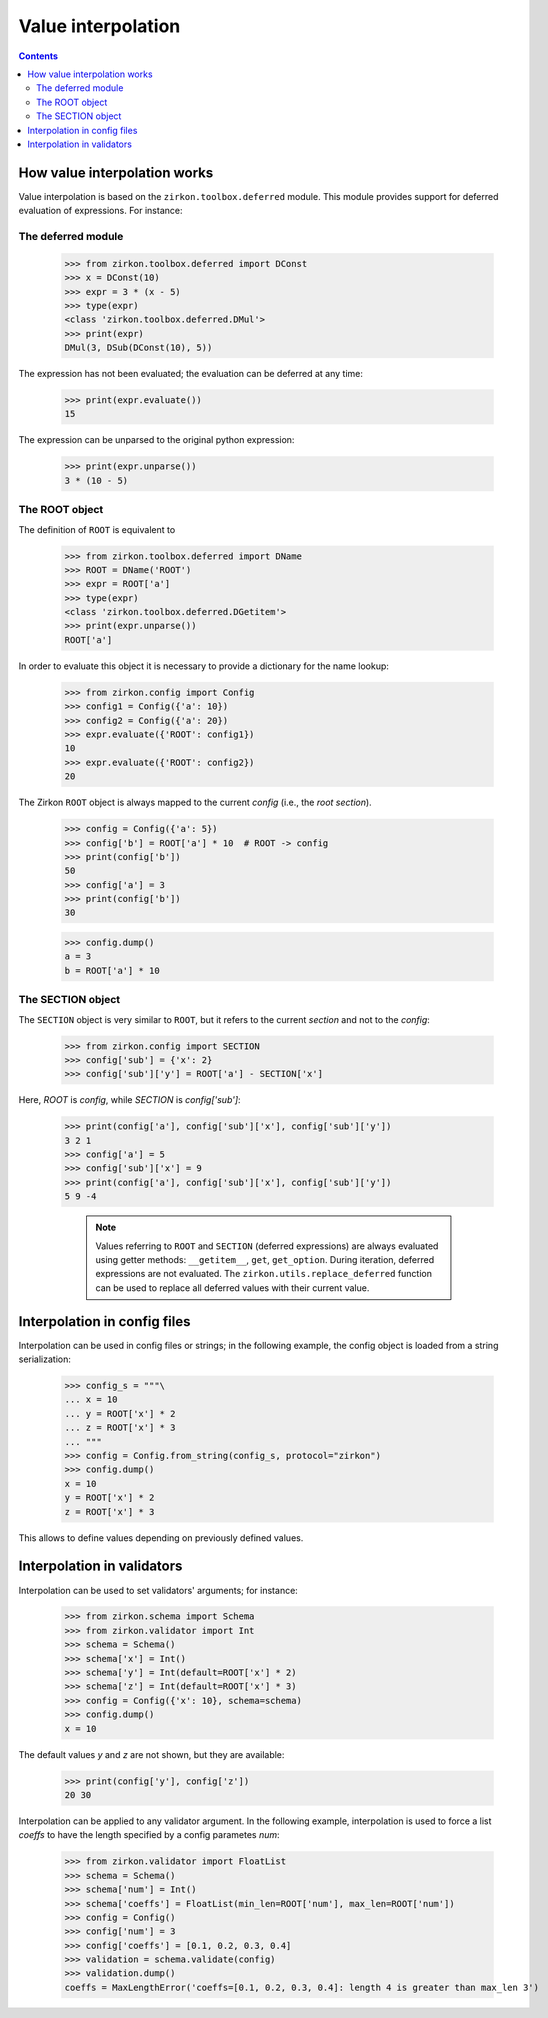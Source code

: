 .. _intro:

=====================
 Value interpolation
=====================

.. contents::

How value interpolation works
=============================

Value interpolation is based on the ``zirkon.toolbox.deferred`` module. This module provides support for deferred evaluation of expressions. For instance:

The deferred module
-------------------

 >>> from zirkon.toolbox.deferred import DConst
 >>> x = DConst(10)
 >>> expr = 3 * (x - 5)
 >>> type(expr)
 <class 'zirkon.toolbox.deferred.DMul'>
 >>> print(expr)
 DMul(3, DSub(DConst(10), 5))

The expression has not been evaluated; the evaluation can be deferred at any time:

 >>> print(expr.evaluate())
 15

The expression can be unparsed to the original python expression:

 >>> print(expr.unparse())
 3 * (10 - 5)

The ROOT object
---------------

The definition of ``ROOT`` is equivalent to

 >>> from zirkon.toolbox.deferred import DName
 >>> ROOT = DName('ROOT')
 >>> expr = ROOT['a']
 >>> type(expr)
 <class 'zirkon.toolbox.deferred.DGetitem'>
 >>> print(expr.unparse())
 ROOT['a']

In order to evaluate this object it is necessary to provide a dictionary for the name lookup:

 >>> from zirkon.config import Config
 >>> config1 = Config({'a': 10})
 >>> config2 = Config({'a': 20})
 >>> expr.evaluate({'ROOT': config1})
 10
 >>> expr.evaluate({'ROOT': config2})
 20

The Zirkon ``ROOT`` object is always mapped to the current *config* (i.e., the *root section*).

 >>> config = Config({'a': 5})
 >>> config['b'] = ROOT['a'] * 10  # ROOT -> config
 >>> print(config['b'])
 50
 >>> config['a'] = 3
 >>> print(config['b'])
 30

 >>> config.dump()
 a = 3
 b = ROOT['a'] * 10

The SECTION object
------------------

The ``SECTION`` object is very similar to ``ROOT``, but it refers to the current *section* and not to the *config*:

 >>> from zirkon.config import SECTION
 >>> config['sub'] = {'x': 2}
 >>> config['sub']['y'] = ROOT['a'] - SECTION['x']

Here, *ROOT* is *config*, while *SECTION* is *config['sub']*:

 >>> print(config['a'], config['sub']['x'], config['sub']['y'])
 3 2 1
 >>> config['a'] = 5
 >>> config['sub']['x'] = 9
 >>> print(config['a'], config['sub']['x'], config['sub']['y'])
 5 9 -4

    .. note::

        Values referring to ``ROOT`` and ``SECTION`` (deferred expressions) are always evaluated using getter methods: ``__getitem__``,
        ``get``, ``get_option``.
        During iteration, deferred expressions are not evaluated. The ``zirkon.utils.replace_deferred`` function can be used to replace
        all deferred values with their current value.


Interpolation in config files
=============================

Interpolation can be used in config files or strings; in the following example, the config object is loaded from a string serialization:

 >>> config_s = """\
 ... x = 10
 ... y = ROOT['x'] * 2
 ... z = ROOT['x'] * 3
 ... """
 >>> config = Config.from_string(config_s, protocol="zirkon")
 >>> config.dump()
 x = 10
 y = ROOT['x'] * 2
 z = ROOT['x'] * 3

This allows to define values depending on previously defined values. 

Interpolation in validators
===========================

Interpolation can be used to set validators' arguments; for instance:

 >>> from zirkon.schema import Schema
 >>> from zirkon.validator import Int
 >>> schema = Schema()
 >>> schema['x'] = Int()
 >>> schema['y'] = Int(default=ROOT['x'] * 2)
 >>> schema['z'] = Int(default=ROOT['x'] * 3)
 >>> config = Config({'x': 10}, schema=schema)
 >>> config.dump()
 x = 10

The default values *y* and *z* are not shown, but they are available:

 >>> print(config['y'], config['z'])
 20 30

Interpolation can be applied to any validator argument. In the following example, interpolation is used to force a list *coeffs* to have the length specified by a config parametes *num*:

 >>> from zirkon.validator import FloatList
 >>> schema = Schema()
 >>> schema['num'] = Int()
 >>> schema['coeffs'] = FloatList(min_len=ROOT['num'], max_len=ROOT['num'])
 >>> config = Config()
 >>> config['num'] = 3
 >>> config['coeffs'] = [0.1, 0.2, 0.3, 0.4]
 >>> validation = schema.validate(config)
 >>> validation.dump()
 coeffs = MaxLengthError('coeffs=[0.1, 0.2, 0.3, 0.4]: length 4 is greater than max_len 3')

